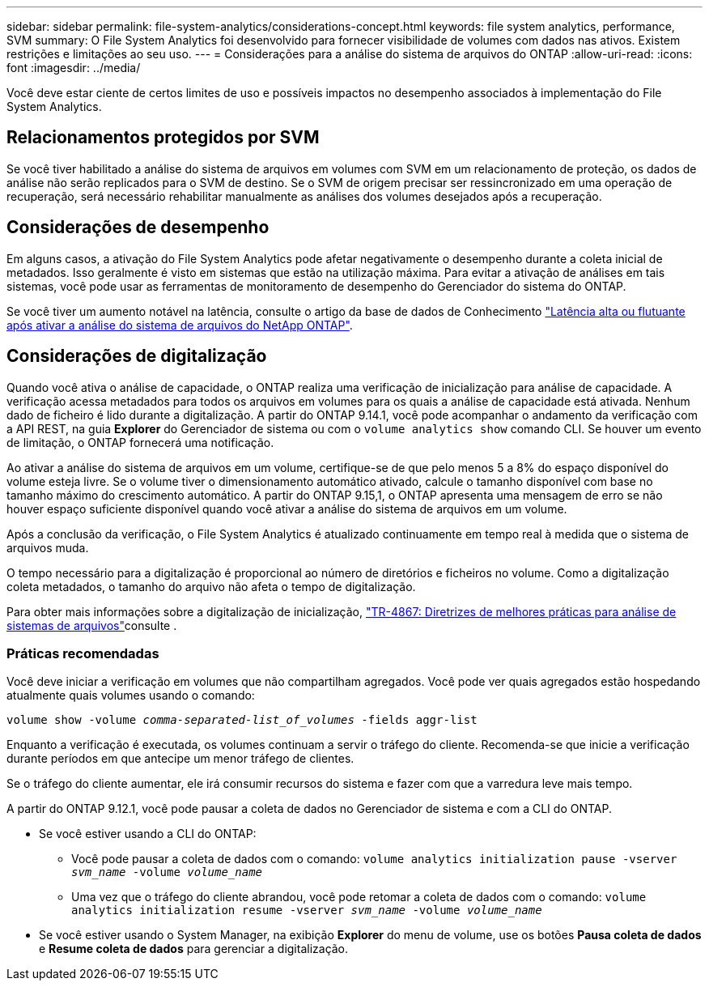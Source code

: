 ---
sidebar: sidebar 
permalink: file-system-analytics/considerations-concept.html 
keywords: file system analytics, performance, SVM 
summary: O File System Analytics foi desenvolvido para fornecer visibilidade de volumes com dados nas ativos. Existem restrições e limitações ao seu uso. 
---
= Considerações para a análise do sistema de arquivos do ONTAP
:allow-uri-read: 
:icons: font
:imagesdir: ../media/


[role="lead"]
Você deve estar ciente de certos limites de uso e possíveis impactos no desempenho associados à implementação do File System Analytics.



== Relacionamentos protegidos por SVM

Se você tiver habilitado a análise do sistema de arquivos em volumes com SVM em um relacionamento de proteção, os dados de análise não serão replicados para o SVM de destino. Se o SVM de origem precisar ser ressincronizado em uma operação de recuperação, será necessário rehabilitar manualmente as análises dos volumes desejados após a recuperação.



== Considerações de desempenho

Em alguns casos, a ativação do File System Analytics pode afetar negativamente o desempenho durante a coleta inicial de metadados. Isso geralmente é visto em sistemas que estão na utilização máxima. Para evitar a ativação de análises em tais sistemas, você pode usar as ferramentas de monitoramento de desempenho do Gerenciador do sistema do ONTAP.

Se você tiver um aumento notável na latência, consulte o artigo da base de dados de Conhecimento link:https://kb.netapp.com/Advice_and_Troubleshooting/Data_Storage_Software/ONTAP_OS/High_or_fluctuating_latency_after_turning_on_NetApp_ONTAP_File_System_Analytics["Latência alta ou flutuante após ativar a análise do sistema de arquivos do NetApp ONTAP"^].



== Considerações de digitalização

Quando você ativa o análise de capacidade, o ONTAP realiza uma verificação de inicialização para análise de capacidade. A verificação acessa metadados para todos os arquivos em volumes para os quais a análise de capacidade está ativada. Nenhum dado de ficheiro é lido durante a digitalização. A partir do ONTAP 9.14.1, você pode acompanhar o andamento da verificação com a API REST, na guia **Explorer** do Gerenciador de sistema ou com o `volume analytics show` comando CLI. Se houver um evento de limitação, o ONTAP fornecerá uma notificação.

Ao ativar a análise do sistema de arquivos em um volume, certifique-se de que pelo menos 5 a 8% do espaço disponível do volume esteja livre. Se o volume tiver o dimensionamento automático ativado, calcule o tamanho disponível com base no tamanho máximo do crescimento automático. A partir do ONTAP 9.15,1, o ONTAP apresenta uma mensagem de erro se não houver espaço suficiente disponível quando você ativar a análise do sistema de arquivos em um volume.

Após a conclusão da verificação, o File System Analytics é atualizado continuamente em tempo real à medida que o sistema de arquivos muda.

O tempo necessário para a digitalização é proporcional ao número de diretórios e ficheiros no volume. Como a digitalização coleta metadados, o tamanho do arquivo não afeta o tempo de digitalização.

Para obter mais informações sobre a digitalização de inicialização, link:https://www.netapp.com/pdf.html?item=/media/20707-tr-4867.pdf["TR-4867: Diretrizes de melhores práticas para análise de sistemas de arquivos"^]consulte .



=== Práticas recomendadas

Você deve iniciar a verificação em volumes que não compartilham agregados. Você pode ver quais agregados estão hospedando atualmente quais volumes usando o comando:

`volume show -volume _comma-separated-list_of_volumes_ -fields aggr-list`

Enquanto a verificação é executada, os volumes continuam a servir o tráfego do cliente. Recomenda-se que inicie a verificação durante períodos em que antecipe um menor tráfego de clientes.

Se o tráfego do cliente aumentar, ele irá consumir recursos do sistema e fazer com que a varredura leve mais tempo.

A partir do ONTAP 9.12.1, você pode pausar a coleta de dados no Gerenciador de sistema e com a CLI do ONTAP.

* Se você estiver usando a CLI do ONTAP:
+
** Você pode pausar a coleta de dados com o comando: `volume analytics initialization pause -vserver _svm_name_ -volume _volume_name_`
** Uma vez que o tráfego do cliente abrandou, você pode retomar a coleta de dados com o comando: `volume analytics initialization resume -vserver _svm_name_ -volume _volume_name_`


* Se você estiver usando o System Manager, na exibição *Explorer* do menu de volume, use os botões *Pausa coleta de dados* e *Resume coleta de dados* para gerenciar a digitalização.


